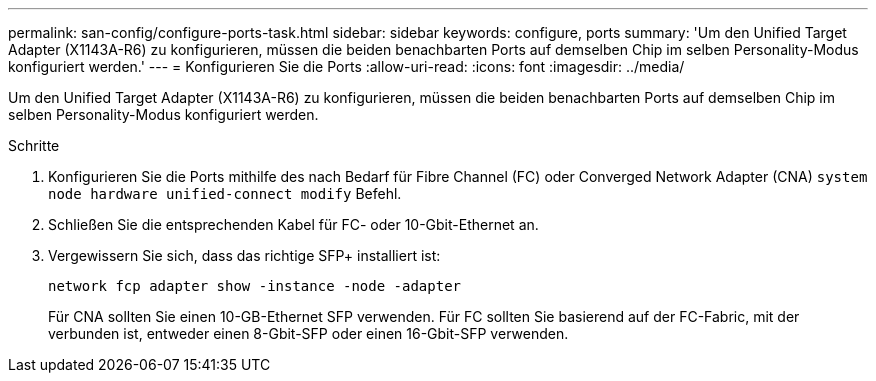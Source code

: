 ---
permalink: san-config/configure-ports-task.html 
sidebar: sidebar 
keywords: configure, ports 
summary: 'Um den Unified Target Adapter (X1143A-R6) zu konfigurieren, müssen die beiden benachbarten Ports auf demselben Chip im selben Personality-Modus konfiguriert werden.' 
---
= Konfigurieren Sie die Ports
:allow-uri-read: 
:icons: font
:imagesdir: ../media/


[role="lead"]
Um den Unified Target Adapter (X1143A-R6) zu konfigurieren, müssen die beiden benachbarten Ports auf demselben Chip im selben Personality-Modus konfiguriert werden.

.Schritte
. Konfigurieren Sie die Ports mithilfe des nach Bedarf für Fibre Channel (FC) oder Converged Network Adapter (CNA) `system node hardware unified-connect modify` Befehl.
. Schließen Sie die entsprechenden Kabel für FC- oder 10-Gbit-Ethernet an.
. Vergewissern Sie sich, dass das richtige SFP+ installiert ist:
+
`network fcp adapter show -instance -node -adapter`

+
Für CNA sollten Sie einen 10-GB-Ethernet SFP verwenden. Für FC sollten Sie basierend auf der FC-Fabric, mit der verbunden ist, entweder einen 8-Gbit-SFP oder einen 16-Gbit-SFP verwenden.


